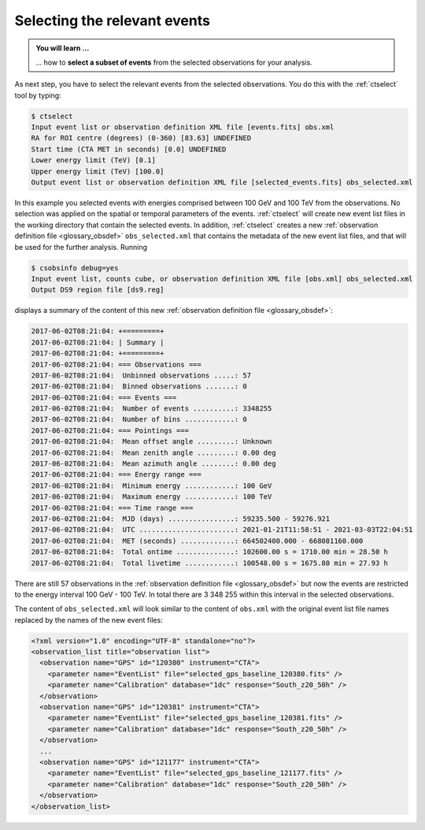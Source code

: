 .. _1dc_first_select_events:

Selecting the relevant events
-----------------------------

.. admonition:: You will learn ...

   ... how to **select a subset of events** from the selected observations for
   your analysis.

As next step, you have to select the relevant events from the selected
observations. You do this with the :ref:`ctselect` tool by typing:

.. code-block:: bash

   $ ctselect
   Input event list or observation definition XML file [events.fits] obs.xml
   RA for ROI centre (degrees) (0-360) [83.63] UNDEFINED
   Start time (CTA MET in seconds) [0.0] UNDEFINED
   Lower energy limit (TeV) [0.1]
   Upper energy limit (TeV) [100.0]
   Output event list or observation definition XML file [selected_events.fits] obs_selected.xml

In this example you selected events with energies comprised between 100 GeV
and 100 TeV from the observations. No selection was applied on the spatial
or temporal parameters of the events. :ref:`ctselect` will create new event
list files in the working directory that contain the selected events. In
addition, :ref:`ctselect` creates a new
:ref:`observation definition file <glossary_obsdef>`
``obs_selected.xml`` that contains the metadata of the new event list files,
and that will be used for the further analysis. Running

.. code-block:: bash

   $ csobsinfo debug=yes
   Input event list, counts cube, or observation definition XML file [obs.xml] obs_selected.xml
   Output DS9 region file [ds9.reg]

displays a summary of the content of this new
:ref:`observation definition file <glossary_obsdef>`:

.. code-block:: bash

  2017-06-02T08:21:04: +=========+
  2017-06-02T08:21:04: | Summary |
  2017-06-02T08:21:04: +=========+
  2017-06-02T08:21:04: === Observations ===
  2017-06-02T08:21:04:  Unbinned observations .....: 57
  2017-06-02T08:21:04:  Binned observations .......: 0
  2017-06-02T08:21:04: === Events ===
  2017-06-02T08:21:04:  Number of events ..........: 3348255
  2017-06-02T08:21:04:  Number of bins ............: 0
  2017-06-02T08:21:04: === Pointings ===
  2017-06-02T08:21:04:  Mean offset angle .........: Unknown
  2017-06-02T08:21:04:  Mean zenith angle .........: 0.00 deg
  2017-06-02T08:21:04:  Mean azimuth angle ........: 0.00 deg
  2017-06-02T08:21:04: === Energy range ===
  2017-06-02T08:21:04:  Minimum energy ............: 100 GeV
  2017-06-02T08:21:04:  Maximum energy ............: 100 TeV
  2017-06-02T08:21:04: === Time range ===
  2017-06-02T08:21:04:  MJD (days) ................: 59235.500 - 59276.921
  2017-06-02T08:21:04:  UTC .......................: 2021-01-21T11:58:51 - 2021-03-03T22:04:51
  2017-06-02T08:21:04:  MET (seconds) .............: 664502400.000 - 668081160.000
  2017-06-02T08:21:04:  Total ontime ..............: 102600.00 s = 1710.00 min = 28.50 h
  2017-06-02T08:21:04:  Total livetime ............: 100548.00 s = 1675.80 min = 27.93 h

There are still 57 observations in the
:ref:`observation definition file <glossary_obsdef>`
but now the events are restricted to the energy interval 100 GeV - 100 TeV. In
total there are 3 348 255 within this interval in the selected observations.

The content of ``obs_selected.xml`` will look similar to the content of
``obs.xml`` with the original event list file names replaced by the names of
the new event files:

.. code-block:: xml

   <?xml version="1.0" encoding="UTF-8" standalone="no"?>
   <observation_list title="observation list">
     <observation name="GPS" id="120380" instrument="CTA">
       <parameter name="EventList" file="selected_gps_baseline_120380.fits" />
       <parameter name="Calibration" database="1dc" response="South_z20_50h" />
     </observation>
     <observation name="GPS" id="120381" instrument="CTA">
       <parameter name="EventList" file="selected_gps_baseline_120381.fits" />
       <parameter name="Calibration" database="1dc" response="South_z20_50h" />
     </observation>
     ...
     <observation name="GPS" id="121177" instrument="CTA">
       <parameter name="EventList" file="selected_gps_baseline_121177.fits" />
       <parameter name="Calibration" database="1dc" response="South_z20_50h" />
     </observation>
   </observation_list>
